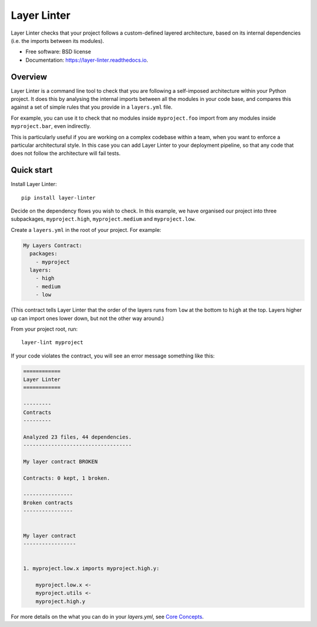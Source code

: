 ============
Layer Linter
============


.. image:: https://img.shields.io/pypi/v/layer_linter.svg
        :target: https://pypi.python.org/pypi/layer_linter

.. image:: https://img.shields.io/pypi/pyversions/layer-linter.svg
    :alt: Python versions
    :target: http://pypi.python.org/pypi/layer-linter/

.. image:: https://api.travis-ci.org/seddonym/layer_linter.svg?branch=master
        :target: https://travis-ci.org/seddonym/layer_linter

.. image:: https://codecov.io/gh/seddonym/layer_linter/branch/master/graph/badge.svg
        :target: https://codecov.io/gh/seddonym/layer_linter

.. image:: https://readthedocs.org/projects/layer-linter/badge/?version=latest
        :target: https://layer-linter.readthedocs.io/en/latest/?badge=latest
        :alt: Documentation Status

.. image:: https://pyup.io/repos/github/seddonym/layer_linter/shield.svg
     :target: https://pyup.io/repos/github/seddonym/layer_linter/
     :alt: Updates

Layer Linter checks that your project follows a custom-defined layered architecture, based on
its internal dependencies (i.e. the imports between its modules).


* Free software: BSD license
* Documentation: https://layer-linter.readthedocs.io.


Overview
--------

Layer Linter is a command line tool to check that you are following a self-imposed
architecture within your Python project. It does this by analysing the internal
imports between all the modules in your code base, and compares this
against a set of simple rules that you provide in a ``layers.yml`` file.

For example, you can use it to check that no modules inside ``myproject.foo``
import from any modules inside ``myproject.bar``, even indirectly.

This is particularly useful if you are working on a complex codebase within a team,
when you want to enforce a particular architectural style. In this case you can add
Layer Linter to your deployment pipeline, so that any code that does not follow
the architecture will fail tests.

Quick start
-----------

Install Layer Linter::

    pip install layer-linter

Decide on the dependency flows you wish to check. In this example, we have
organised our project into three subpackages, ``myproject.high``, ``myproject.medium``
and ``myproject.low``.

Create a ``layers.yml`` in the root of your project. For example:

.. code-block:: none

    My Layers Contract:
      packages:
        - myproject
      layers:
        - high
        - medium
        - low

(This contract tells Layer Linter that the order of the layers runs from ``low`` at the bottom
to ``high`` at the top. Layers higher up can import ones lower down, but not the other way around.)

From your project root, run::

    layer-lint myproject

If your code violates the contract, you will see an error message something like this:

.. code-block:: none

    ============
    Layer Linter
    ============

    ---------
    Contracts
    ---------

    Analyzed 23 files, 44 dependencies.
    -----------------------------------

    My layer contract BROKEN

    Contracts: 0 kept, 1 broken.

    ----------------
    Broken contracts
    ----------------


    My layer contract
    -----------------


    1. myproject.low.x imports myproject.high.y:

        myproject.low.x <-
        myproject.utils <-
        myproject.high.y

For more details on the what you can do in your `layers.yml`, see
`Core Concepts`_.

.. _Core Concepts: https://layer-linter.readthedocs.io/en/latest/concepts.html
